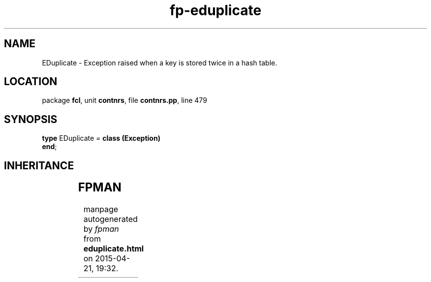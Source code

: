 .\" file autogenerated by fpman
.TH "fp-eduplicate" 3 "2014-03-14" "fpman" "Free Pascal Programmer's Manual"
.SH NAME
EDuplicate - Exception raised when a key is stored twice in a hash table.
.SH LOCATION
package \fBfcl\fR, unit \fBcontnrs\fR, file \fBcontnrs.pp\fR, line 479
.SH SYNOPSIS
\fBtype\fR EDuplicate = \fBclass (Exception)\fR
.br
\fBend\fR;
.SH INHERITANCE
.TS
l l
l l
l l.
\fBEDuplicate\fR	Exception raised when a key is stored twice in a hash table.
\fBException\fR	
\fBTObject\fR	
.TE
.SH FPMAN
manpage autogenerated by \fIfpman\fR from \fBeduplicate.html\fR on 2015-04-21, 19:32.

